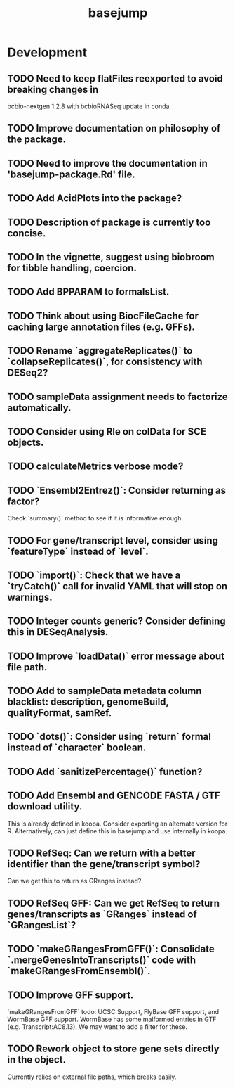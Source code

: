 #+TITLE: basejump
#+STARTUP: content
* Development
** TODO Need to keep flatFiles reexported to avoid breaking changes in
    bcbio-nextgen 1.2.8 with bcbioRNASeq update in conda.
** TODO Improve documentation on philosophy of the package.
** TODO Need to improve the documentation in 'basejump-package.Rd' file.
** TODO Add AcidPlots into the package?
** TODO Description of package is currently too concise.
** TODO In the vignette, suggest using biobroom for tibble handling, coercion.
** TODO Add BPPARAM to formalsList.
** TODO Think about using BiocFileCache for caching large annotation files (e.g. GFFs).
** TODO Rename `aggregateReplicates()` to `collapseReplicates()`, for consistency with DESeq2?
** TODO sampleData assignment needs to factorize automatically.
** TODO Consider using Rle on colData for SCE objects.
** TODO calculateMetrics verbose mode?
** TODO `Ensembl2Entrez()`: Consider returning as factor?
    Check `summary()` method to see if it is informative enough.
** TODO For gene/transcript level, consider using `featureType` instead of `level`.
** TODO `import()`: Check that we have a `tryCatch()` call for invalid YAML that will stop on warnings.
** TODO Integer counts generic? Consider defining this in DESeqAnalysis.
** TODO Improve `loadData()` error message about file path.
** TODO Add to sampleData metadata column blacklist: description, genomeBuild, qualityFormat, samRef.
** TODO `dots()`: Consider using `return` formal instead of `character` boolean.
** TODO Add `sanitizePercentage()` function?
** TODO Add Ensembl and GENCODE FASTA / GTF download utility.
    This is already defined in koopa. Consider exporting an alternate version
    for R. Alternatively, can just define this in basejump and use internally
    in koopa.
** TODO RefSeq: Can we return with a better identifier than the gene/transcript symbol?
    Can we get this to return as GRanges instead?
** TODO RefSeq GFF: Can we get RefSeq to return genes/transcripts as `GRanges` instead of `GRangesList`?
** TODO `makeGRangesFromGFF()`: Consolidate `.mergeGenesIntoTranscripts()` code with `makeGRangesFromEnsembl()`.
** TODO Improve GFF support.
    `makeGRangesFromGFF` todo: UCSC Support, FlyBase GFF support, and
    WormBase GFF support. WormBase has some malformed entries in GTF
    (e.g. Transcript:AC8.13). We may want to add a filter for these.
** TODO Rework object to store gene sets directly in the object.
    Currently relies on external file paths, which breaks easily.
